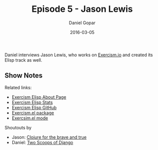 #+TITLE:       Episode 5 - Jason Lewis
#+AUTHOR:      Daniel Gopar
#+DATE:        2016-03-05
#+URI:         /episodes/5
#+KEYWORDS:    Emacs.el, Podcast, Episode 5, Jason Lewis
#+TAGS:        Clojure, Exercism
#+LANGUAGE:    en
#+OPTIONS:     H:3 num:nil toc:nil \n:nil ::t |:t ^:nil -:nil f:t *:t <:t
#+DESCRIPTION: Daniel interviews Jason Lewis, who works on Exercism.io and created its Elisp track as well.

Daniel interviews Jason Lewis, who works on [[http://exercism.io/][Exercism.io]] and created its Elisp
track as well.

** Show Notes

Related links:

- [[http://exercism.io/languages/elisp/about][Exercism Elisp About Page]]
- [[http://exercism.io/stats/elisp][Exercism Elisp Stats]]
- [[https://github.com/exercism/xelisp][Exercism Elisp GitHub]]
- [[https://github.com/canweriotnow/exercism-emacs][Exercism.el package]]
- [[https://github.com/canweriotnow/exercism-emacs][Exercsim.el mode]]

Shoutouts by

- Jason: [[http://www.braveclojure.com/][Clojure for the brave and true]]
- Daniel: [[https://www.twoscoopspress.com/][Two Scoops of Django]]

